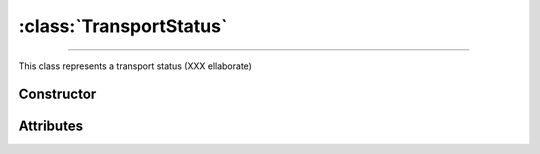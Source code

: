 :class:`TransportStatus`
========================

.. _TransportStatus:

----

This class represents a transport status (XXX ellaborate)


Constructor
-----------

.. py:class:: TransportStatus(seed=None)


Attributes
----------

